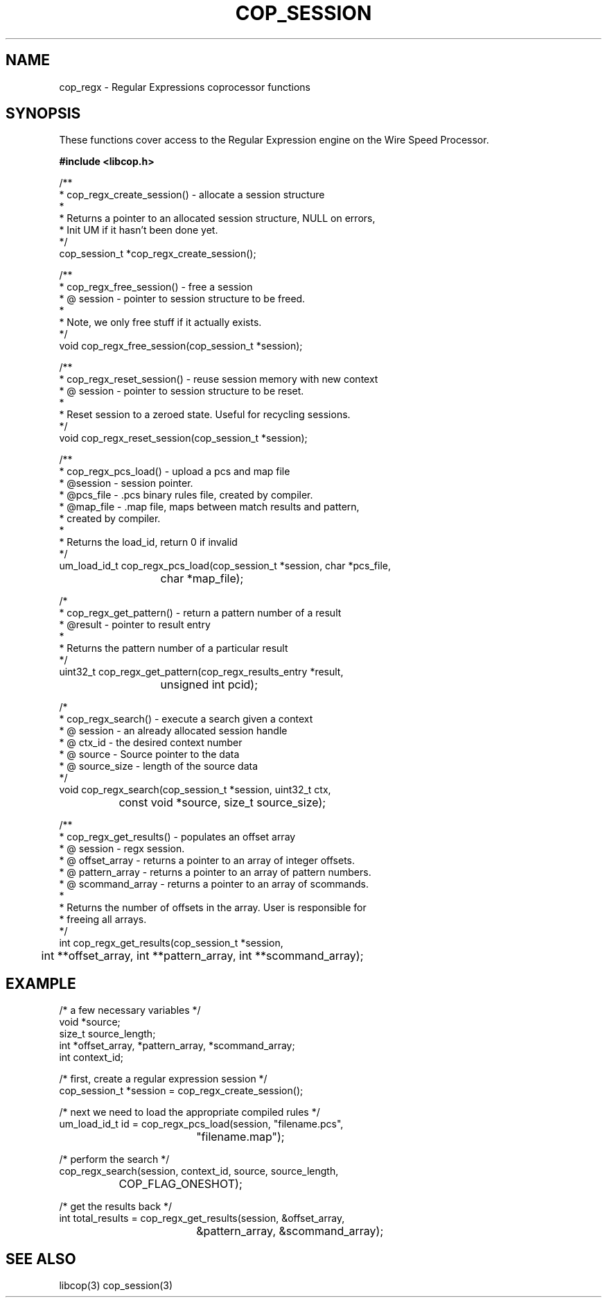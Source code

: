 .\" This manpage is Copyright (C) 2009, 2010 IBM
.\" Written by Chris J Arges <arges@linux.vnet.ibm.com>
.\"
.TH COP_SESSION 2010-06-30 "libcop" "Libcop Programmer's Manual"
.SH NAME
cop_regx \- Regular Expressions coprocessor functions
.SH SYNOPSIS
These functions cover access to the Regular Expression engine on the Wire Speed Processor.
.P
.B #include <libcop.h>
.P
.nf

/**
 * cop_regx_create_session() - allocate a session structure
 *
 * Returns a pointer to an allocated session structure, NULL on errors,
 * Init UM if it hasn't been done yet.
 */
cop_session_t *cop_regx_create_session();

/**
 * cop_regx_free_session() - free a session
 * @ session - pointer to session structure to be freed.
 *
 * Note, we only free stuff if it actually exists.
 */
void cop_regx_free_session(cop_session_t *session);

/**
 * cop_regx_reset_session() - reuse session memory with new context
 * @ session - pointer to session structure to be reset.
 *
 * Reset session to a zeroed state. Useful for recycling sessions.
 */
void cop_regx_reset_session(cop_session_t *session);

/**
 * cop_regx_pcs_load() - upload a pcs and map file
 * @session - session pointer.
 * @pcs_file - .pcs binary rules file, created by compiler.
 * @map_file - .map file, maps between match results and pattern,
 *             created by compiler.
 * 
 * Returns the load_id, return 0 if invalid
 */
um_load_id_t cop_regx_pcs_load(cop_session_t *session, char *pcs_file,
			       char *map_file);

/*
 * cop_regx_get_pattern() - return a pattern number of a result
 * @result - pointer to result entry
 *
 * Returns the pattern number of a particular result 
 */ 
uint32_t cop_regx_get_pattern(cop_regx_results_entry *result,
			      unsigned int pcid);

/*
 * cop_regx_search() - execute a search given a context
 * @ session - an already allocated session handle
 * @ ctx_id - the desired context number
 * @ source - Source pointer to the data
 * @ source_size - length of the source data
 */
void cop_regx_search(cop_session_t *session, uint32_t ctx,
		     const void *source, size_t source_size);

/**
 * cop_regx_get_results() - populates an offset array
 * @ session - regx session.
 * @ offset_array - returns a pointer to an array of integer offsets.
 * @ pattern_array - returns a pointer to an array of pattern numbers.
 * @ scommand_array - returns a pointer to an array of scommands.
 *
 * Returns the number of offsets in the array. User is responsible for
 * freeing all arrays.
 */
int cop_regx_get_results(cop_session_t *session,
	int **offset_array, int **pattern_array, int **scommand_array);

.SH EXAMPLE
.nf
/* a few necessary variables */
void *source;
size_t source_length;
int *offset_array, *pattern_array, *scommand_array;
int context_id;

/* first, create a regular expression session */
cop_session_t *session = cop_regx_create_session();

/* next we need to load the appropriate compiled rules */
um_load_id_t id = cop_regx_pcs_load(session, "filename.pcs",
				    "filename.map");

/* perform the search */
cop_regx_search(session, context_id, source, source_length,
		COP_FLAG_ONESHOT);

/* get the results back */
int total_results = cop_regx_get_results(session, &offset_array,
				&pattern_array, &scommand_array);

.SH SEE ALSO
libcop(3)
cop_session(3)
